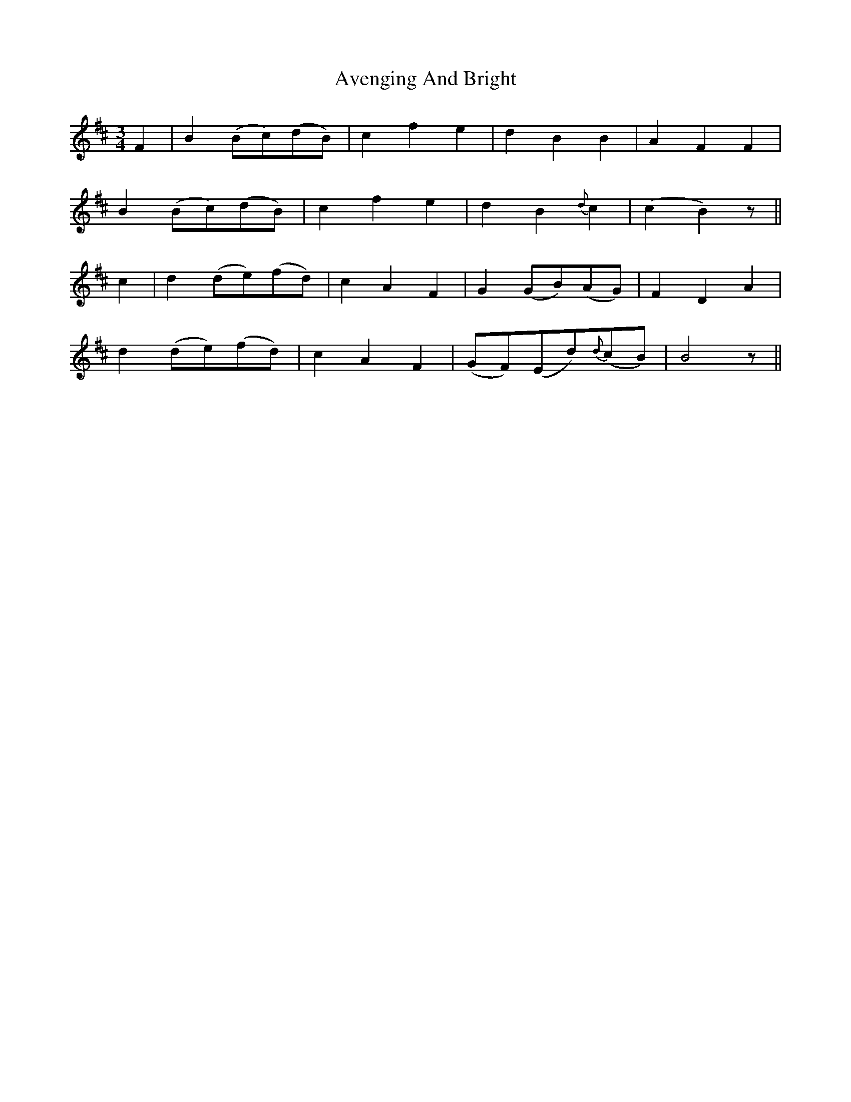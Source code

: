 X: 2230
T: Avenging And Bright
R: waltz
M: 3/4
K: Bminor
F2|B2 (Bc)(dB)|c2 f2 e2|d2 B2 B2|A2 F2 F2|
B2 (Bc)(dB)|c2 f2 e2|d2 B2 {d}c2|(c2 B2) z||
c2|d2 (de)(fd)|c2 A2 F2|G2 (GB)(AG)|F2 D2 A2|
d2 (de)(fd)|c2 A2 F2|(GF)(Ed){d}(cB)|B4 z||

